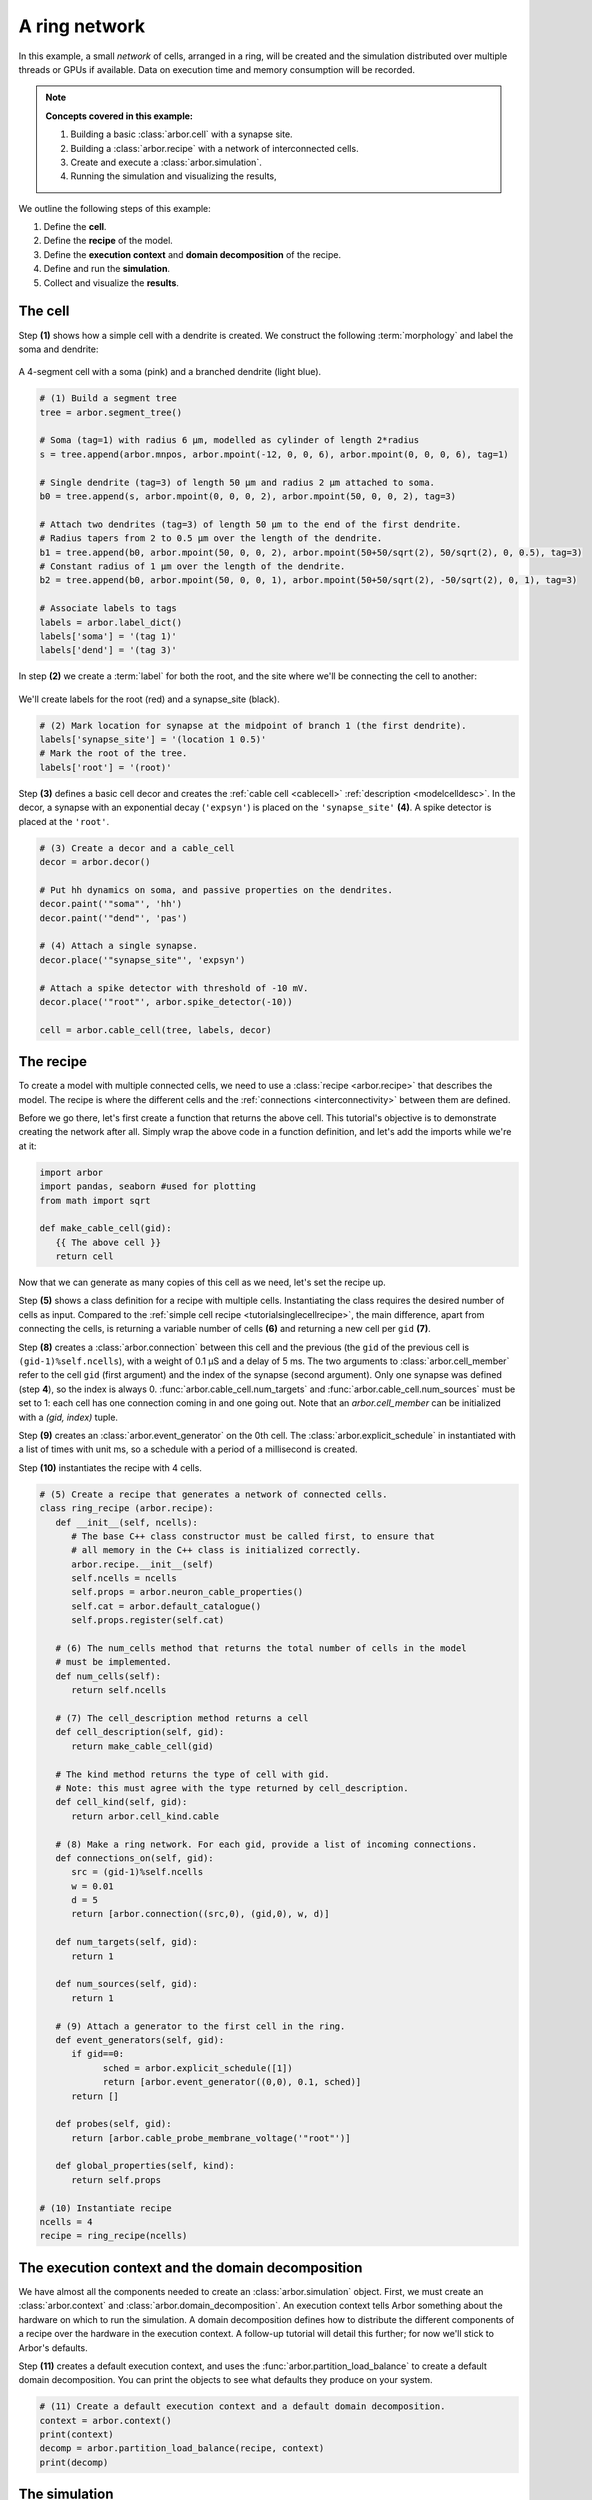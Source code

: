.. _tutorialnetworkring:

A ring network
==============

In this example, a small *network* of cells, arranged in a ring, will be created and the simulation distributed over multiple threads or GPUs if available. Data on execution time and memory consumption will be recorded.

.. Note::

   **Concepts covered in this example:**

   1. Building a basic :class:`arbor.cell` with a synapse site.
   2. Building a :class:`arbor.recipe` with a network of interconnected cells.
   3. Create and execute a :class:`arbor.simulation`.
   4. Running the simulation and visualizing the results,

We outline the following steps of this example:

1. Define the **cell**.
2. Define the **recipe** of the model.
3. Define the **execution context** and **domain decomposition** of the recipe.
4. Define and run the **simulation**.
5. Collect and visualize the **results**.

The cell
********

Step **(1)** shows how a simple cell with a dendrite is created. We construct the following :term:`morphology` and label the soma and dendrite:

.. figure:: ../gen-images/tutorial_network_ring_morph.svg
   :width: 400
   :align: center

   A 4-segment cell with a soma (pink) and a branched dendrite (light blue).

.. code-block:: python

   # (1) Build a segment tree
   tree = arbor.segment_tree()

   # Soma (tag=1) with radius 6 μm, modelled as cylinder of length 2*radius
   s = tree.append(arbor.mnpos, arbor.mpoint(-12, 0, 0, 6), arbor.mpoint(0, 0, 0, 6), tag=1)

   # Single dendrite (tag=3) of length 50 μm and radius 2 μm attached to soma.
   b0 = tree.append(s, arbor.mpoint(0, 0, 0, 2), arbor.mpoint(50, 0, 0, 2), tag=3)

   # Attach two dendrites (tag=3) of length 50 μm to the end of the first dendrite.
   # Radius tapers from 2 to 0.5 μm over the length of the dendrite.
   b1 = tree.append(b0, arbor.mpoint(50, 0, 0, 2), arbor.mpoint(50+50/sqrt(2), 50/sqrt(2), 0, 0.5), tag=3)
   # Constant radius of 1 μm over the length of the dendrite.
   b2 = tree.append(b0, arbor.mpoint(50, 0, 0, 1), arbor.mpoint(50+50/sqrt(2), -50/sqrt(2), 0, 1), tag=3)

   # Associate labels to tags
   labels = arbor.label_dict()
   labels['soma'] = '(tag 1)'
   labels['dend'] = '(tag 3)'

In step **(2)** we create a :term:`label` for both the root, and the site where we'll be connecting the cell to another:

.. figure:: ../gen-images/tutorial_network_ring_synapse_site.svg
   :width: 400
   :align: center

   We'll create labels for the root (red) and a synapse_site (black).

.. code-block:: python

   # (2) Mark location for synapse at the midpoint of branch 1 (the first dendrite).
   labels['synapse_site'] = '(location 1 0.5)'
   # Mark the root of the tree.
   labels['root'] = '(root)'

Step **(3)** defines a basic cell decor and creates the :ref:`cable cell <cablecell>` :ref:`description <modelcelldesc>`. In the decor, a synapse with an exponential decay (``'expsyn'``) is placed on the ``'synapse_site'`` **(4)**. A spike detector is placed at the ``'root'``.

.. code-block:: python

   # (3) Create a decor and a cable_cell
   decor = arbor.decor()

   # Put hh dynamics on soma, and passive properties on the dendrites.
   decor.paint('"soma"', 'hh')
   decor.paint('"dend"', 'pas')

   # (4) Attach a single synapse.
   decor.place('"synapse_site"', 'expsyn')

   # Attach a spike detector with threshold of -10 mV.
   decor.place('"root"', arbor.spike_detector(-10))

   cell = arbor.cable_cell(tree, labels, decor)

The recipe
**********

To create a model with multiple connected cells, we need to use a :class:`recipe <arbor.recipe>` that describes the model.
The recipe is where the different cells and the :ref:`connections <interconnectivity>` between them are defined.

Before we go there, let's first create a function that returns the above cell. This tutorial's objective is to demonstrate creating the network after all. Simply wrap the above code in a function definition, and let's add the imports while we're at it:

.. code-block:: python

   import arbor
   import pandas, seaborn #used for plotting
   from math import sqrt

   def make_cable_cell(gid):
      {{ The above cell }}
      return cell

Now that we can generate as many copies of this cell as we need, let's set the recipe up.

Step **(5)** shows a class definition for a recipe with multiple cells. Instantiating the class requires the desired number of cells as input. Compared to the :ref:`simple cell recipe <tutorialsinglecellrecipe>`, the main difference, apart from connecting the cells, is returning a variable number of cells **(6)** and returning a new cell per ``gid`` **(7)**.

Step **(8)** creates a :class:`arbor.connection` between this cell and the previous (the ``gid`` of the previous cell is ``(gid-1)%self.ncells``), with a weight of 0.1 μS and a delay of 5 ms. The two arguments to :class:`arbor.cell_member` refer to the cell ``gid`` (first argument) and the index of the synapse (second argument). Only one synapse was defined (step **4**), so the index is always 0. :func:`arbor.cable_cell.num_targets` and :func:`arbor.cable_cell.num_sources` must be set to 1: each cell has one connection coming in and one going out. Note that an `arbor.cell_member` can be initialized with a `(gid, index)` tuple.

Step **(9)** creates an :class:`arbor.event_generator` on the 0th cell. The :class:`arbor.explicit_schedule` in instantiated with a list of times with unit ms, so a schedule with a period of a millisecond is created.

Step **(10)** instantiates the recipe with 4 cells.

.. code-block:: python

   # (5) Create a recipe that generates a network of connected cells.
   class ring_recipe (arbor.recipe):
      def __init__(self, ncells):
         # The base C++ class constructor must be called first, to ensure that
         # all memory in the C++ class is initialized correctly.
         arbor.recipe.__init__(self)
         self.ncells = ncells
         self.props = arbor.neuron_cable_properties()
         self.cat = arbor.default_catalogue()
         self.props.register(self.cat)

      # (6) The num_cells method that returns the total number of cells in the model
      # must be implemented.
      def num_cells(self):
         return self.ncells

      # (7) The cell_description method returns a cell
      def cell_description(self, gid):
         return make_cable_cell(gid)

      # The kind method returns the type of cell with gid.
      # Note: this must agree with the type returned by cell_description.
      def cell_kind(self, gid):
         return arbor.cell_kind.cable

      # (8) Make a ring network. For each gid, provide a list of incoming connections.
      def connections_on(self, gid):
         src = (gid-1)%self.ncells
         w = 0.01
         d = 5
         return [arbor.connection((src,0), (gid,0), w, d)]

      def num_targets(self, gid):
         return 1

      def num_sources(self, gid):
         return 1

      # (9) Attach a generator to the first cell in the ring.
      def event_generators(self, gid):
         if gid==0:
               sched = arbor.explicit_schedule([1])
               return [arbor.event_generator((0,0), 0.1, sched)]
         return []

      def probes(self, gid):
         return [arbor.cable_probe_membrane_voltage('"root"')]

      def global_properties(self, kind):
         return self.props

   # (10) Instantiate recipe
   ncells = 4
   recipe = ring_recipe(ncells)

The execution context and the domain decomposition
**************************************************

We have almost all the components needed to create an :class:`arbor.simulation` object. First, we must create an
:class:`arbor.context` and :class:`arbor.domain_decomposition`. An execution context tells Arbor something about the
hardware on which to run the simulation. A domain decomposition defines how to distribute the different components of
a recipe over the hardware in the execution context. A follow-up tutorial will detail this further; for now we'll stick to Arbor's defaults.

Step **(11)** creates a default execution context, and uses the :func:`arbor.partition_load_balance` to create a
default domain decomposition. You can print the objects to see what defaults they produce on your system.

.. code-block:: python

   # (11) Create a default execution context and a default domain decomposition.
   context = arbor.context()
   print(context)
   decomp = arbor.partition_load_balance(recipe, context)
   print(decomp)

The simulation
**************

In step **(12)** we create the simulation. We set all spike recorders to record, and set all samplers to record at a frequency of 10 kHz. We save the handles to the samplers to be able to analyse their results later.

Step **(13)** executes the simulation for a duration of 100 ms.

.. code-block:: python

   # (12) Simulation init
   sim = arbor.simulation(recipe, decomp, context)
   sim.record(arbor.spike_recording.all)

   # Attach a sampler to the voltage probe on cell 0.
   # Sample rate of 10 sample every ms.
   handles = [sim.sample((gid, 0), arbor.regular_schedule(0.1)) for gid in range(ncells)]

   # (13) Run simulation
   sim.run(100)
   print('Simulation finished')

The results
***********

We can print the times of the spikes:

.. code-block:: python

   # Print spike times
   print('spikes:')
   for sp in sim.spikes():
      print(' ', sp)

Let's have a plot of the sampling data:

.. code-block:: python

   # Plot the recorded voltages over time.
   print("Plotting results ...")
   df_list = []
   for gid in range(ncells):
      samples, meta = sim.samples(handles[gid])[0]
      df_list.append(pandas.DataFrame({'t/ms': samples[:, 0], 'U/mV': samples[:, 1], 'Cell': f"cell {gid}"}))

   df = pandas.concat(df_list)
   seaborn.relplot(data=df, kind="line", x="t/ms", y="U/mV",hue="Cell",ci=None).savefig('network_ring_result.svg')

``sim.samples()`` takes a ``handle`` of the probe we wish to examine. It returns a list
of ``(data, meta)`` terms: ``data`` being the time and value series of the probed quantity; and
``meta`` being the location of the probe. The size of the returned list depends on the number of
discrete locations pointed to by the handle, which in this case is 1 (only one sampler), so we can take the first element.

Since we have create ``ncells`` cells, we have ``ncells`` traces. We should be seeing phase shifted traces, as the action potential propagated through the network.

We plot the results using pandas and seaborn:

.. figure:: network_ring_result.svg
    :width: 400
    :align: center


The full code
*************

You can find the full code of the example at ``python/examples/network_ring.py``.
